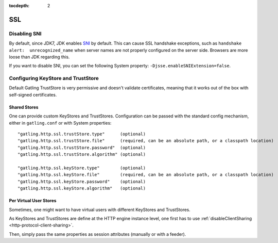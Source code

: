:tocdepth: 2

.. _http-ssl:

###
SSL
###

.. _http-ssl-sni:

Disabling SNI
=============

By default, since JDK7, JDK enables `SNI <http://en.wikipedia.org/wiki/Server_Name_Indication>`_ by default.
This can cause SSL handshake exceptions, such as ``handshake alert:  unrecognized_name`` when server names are not properly configured on the server side.
Browsers are more loose than JDK regarding this.

If you want to disable SNI, you can set the following System property: ``-Djsse.enableSNIExtension=false``.

.. _http-ssl-stores:

Configuring KeyStore and TrustStore
===================================

Default Gatling TrustStore is very permissive and doesn't validate certificates,
meaning that it works out of the box with self-signed certificates.

.. _http-ssl-stores-shared:

Shared Stores
-------------

One can provide custom KeyStores and TrustStores.
Configuration can be passed with the standard config mechanism, either in ``gatling.conf`` or with System properties::

  "gatling.http.ssl.trustStore.type"      (optional)
  "gatling.http.ssl.trustStore.file"      (required, can be an absolute path, or a classpath location)
  "gatling.http.ssl.trustStore.password"  (optional)
  "gatling.http.ssl.trustStore.algorithm" (optional)

  "gatling.http.ssl.keyStore.type"        (optional)
  "gatling.http.ssl.keyStore.file"        (required, can be an absolute path, or a classpath location)
  "gatling.http.ssl.keyStore.password"    (optional)
  "gatling.http.ssl.keyStore.algorithm"   (optional)

.. _http-ssl-stores-per-user:

Per Virtual User Stores
-----------------------

Sometimes, one might want to have virtual users with different KeyStores and TrustStores.

As KeyStores and TrustStores are define at the HTTP engine instance level, one first has to use :ref:`disableClientSharing <http-protocol-client-sharing>`.

Then, simply pass the same properties as session attributes (manually or with a feeder).
